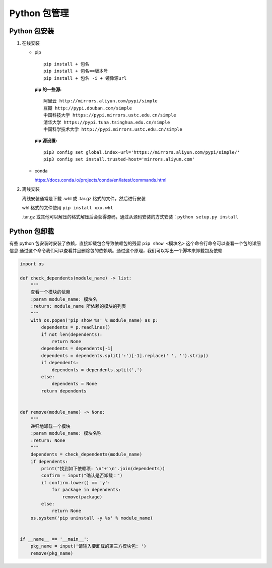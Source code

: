 Python 包管理
=============

Python 包安装
-------------

1. 在线安装

   -  pip

      ::

         pip install + 包名
         pip install + 包名==版本号
         pip install + 包名 -i + 镜像源url

      **pip 的一些源:**

      ::

         阿里云 http://mirrors.aliyun.com/pypi/simple
         豆瓣 http://pypi.douban.com/simple
         中国科技大学 https://pypi.mirrors.ustc.edu.cn/simple
         清华大学 https://pypi.tuna.tsinghua.edu.cn/simple
         中国科学技术大学 http://pypi.mirrors.ustc.edu.cn/simple

      **pip 源设置:**

      ::

         pip3 config set global.index-url='https://mirrors.aliyun.com/pypi/simple/'
         pip3 config set install.trusted-host='mirrors.aliyun.com'

   -  conda

      https://docs.conda.io/projects/conda/en/latest/commands.html

2. 离线安装

   离线安装通常是下载 .whl 或 .tar.gz 格式的文件，然后进行安装

   whl 格式的文件使用 ``pip install xxx.whl``

   .tar.gz
   或其他可以解压的格式解压后会获得源码，通过从源码安装的方式安装：\ ``python setup.py install``

Python 包卸载
-------------

有些 python 包安装时安装了依赖，直接卸载包会导致依赖包的残留
``pip show <模块名>``
这个命令行命令可以查看一个包的详细信息.通过这个命令我们可以查看并且删除包的依赖项。通过这个原理，我们可以写出一个脚本来卸载包及依赖.

.. code:: python

    import os
     
    def check_dependents(module_name) -> list:
        """
        查看一个模块的依赖
        :param module_name: 模块名
        :return: module_name 所依赖的模块的列表
        """
        with os.popen('pip show %s' % module_name) as p:
            dependents = p.readlines()
            if not len(dependents):
                return None
            dependents = dependents[-1]
            dependents = dependents.split(':')[-1].replace(' ', '').strip()
            if dependents:
                dependents = dependents.split(',')
            else:
                dependents = None
            return dependents
     
     
    def remove(module_name) -> None:
        """
        递归地卸载一个模块
        :param module_name: 模块名称
        :return: None
        """
        dependents = check_dependents(module_name)
        if dependents:
            print("找到如下依赖项: \n"+'\n'.join(dependents))
            confirm = input("确认是否卸载：")
            if confirm.lower() == 'y':
                for package in dependents:
                    remove(package)
            else:
                return None
        os.system('pip uninstall -y %s' % module_name)
     
     
    if __name__ == '__main__':
        pkg_name = input('请输入要卸载的第三方模块包: ')
        remove(pkg_name)


